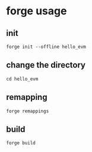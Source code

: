 * forge usage

** init

#+begin_src shell
forge init --offline hello_evm
#+end_src

** change the directory

#+begin_src shell
cd hello_evm
#+end_src

** remapping

#+begin_src shell
forge remappings
#+end_src

** build

#+begin_src shell
forge build
#+end_src